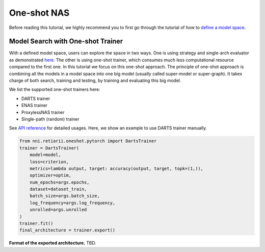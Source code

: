 One-shot NAS
============

Before reading this tutorial, we highly recommend you to first go through the tutorial of how to `define a model space <./QuickStart.rst#define-your-model-space>`__.

Model Search with One-shot Trainer
----------------------------------

With a defined model space, users can explore the space in two ways. One is using strategy and single-arch evaluator as demonstrated `here <./QuickStart.rst#explore-the-defined-model-space>`__. The other is using one-shot trainer, which consumes much less computational resource compared to the first one. In this tutorial we focus on this one-shot approach. The principle of one-shot approach is combining all the models in a model space into one big model (usually called super-model or super-graph). It takes charge of both search, training and testing, by training and evaluating this big model.

We list the supported one-shot trainers here:

* DARTS trainer
* ENAS trainer
* ProxylessNAS trainer
* Single-path (random) trainer

See `API reference <./ApiReference.rst>`__ for detailed usages. Here, we show an example to use DARTS trainer manually.

.. code-block:: python

  from nni.retiarii.oneshot.pytorch import DartsTrainer
  trainer = DartsTrainer(
      model=model,
      loss=criterion,
      metrics=lambda output, target: accuracy(output, target, topk=(1,)),
      optimizer=optim,
      num_epochs=args.epochs,
      dataset=dataset_train,
      batch_size=args.batch_size,
      log_frequency=args.log_frequency,
      unrolled=args.unrolled
  )
  trainer.fit()
  final_architecture = trainer.export()

**Format of the exported architecture.** TBD.
